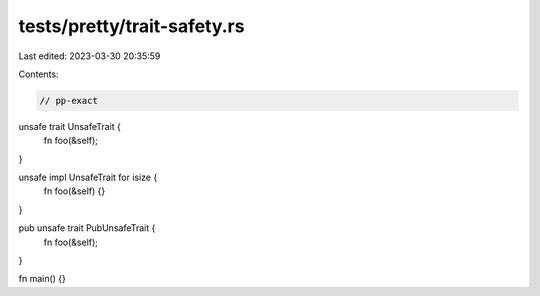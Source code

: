 tests/pretty/trait-safety.rs
============================

Last edited: 2023-03-30 20:35:59

Contents:

.. code-block:: rs

    // pp-exact

unsafe trait UnsafeTrait {
    fn foo(&self);
}

unsafe impl UnsafeTrait for isize {
    fn foo(&self) {}
}

pub unsafe trait PubUnsafeTrait {
    fn foo(&self);
}

fn main() {}



